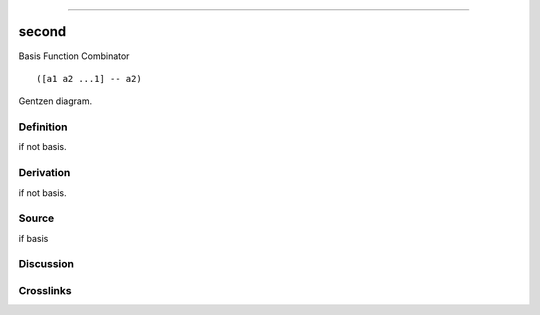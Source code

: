 --------------

second
^^^^^^^^

Basis Function Combinator


::

  ([a1 a2 ...1] -- a2)



Gentzen diagram.

Definition
~~~~~~~~~~

if not basis.

Derivation
~~~~~~~~~~

if not basis.

Source
~~~~~~~~~~

if basis

Discussion
~~~~~~~~~~

Crosslinks
~~~~~~~~~~

